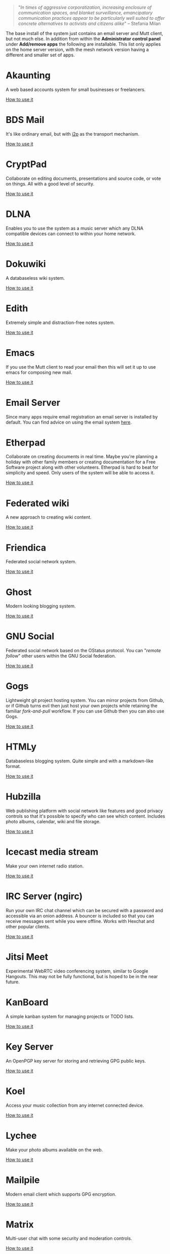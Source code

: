 #+TITLE:
#+AUTHOR: Bob Mottram
#+EMAIL: bob@freedombone.net
#+KEYWORDS: freedombone, apps
#+DESCRIPTION: List of apps available on freedombone
#+OPTIONS: ^:nil toc:nil
#+HTML_HEAD: <link rel="stylesheet" type="text/css" href="freedombone.css" />

#+BEGIN_CENTER
[[file:images/logo.png]]
#+END_CENTER

#+begin_quote
"/In times of aggressive corporatization, increasing enclosure of communication spaces, and blanket surveillance, emancipatory communication practices appear to be particularly well suited to offer concrete alternatives to activists and citizens alike/" -- Stefania Milan
#+end_quote

The base install of the system just contains an email server and Mutt client, but not much else. In addition from within the *Administrator control panel* under *Add/remove apps* the following are installable. This list only applies on the home server version, with the mesh network version having a different and smaller set of apps.

#+BEGIN_CENTER
[[file:images/controlpanel/control_panel_apps.jpg]]
#+END_CENTER


* Akaunting
A web based accounts system for small businesses or freelancers.

[[./app_akaunting.html][How to use it]]
* BDS Mail
It's like ordinary email, but with [[https://en.wikipedia.org/wiki/I2P][i2p]] as the transport mechanism.

[[./app_bdsmail.html][How to use it]]
* CryptPad
Collaborate on editing documents, presentations and source code, or vote on things. All with a good level of security.

[[./app_cryptpad.html][How to use it]]
* DLNA
Enables you to use the system as a music server which any DLNA compatible devices can connect to within your home network.

[[./app_dlna.html][How to use it]]
* Dokuwiki
A databaseless wiki system.

[[./app_dokuwiki.html][How to use it]]
* Edith
Extremely simple and distraction-free notes system.

[[./app_edith.html][How to use it]]
* Emacs
If you use the Mutt client to read your email then this will set it up to use emacs for composing new mail.

[[./app_emacs.html][How to use it]]
* Email Server
Since many apps require email registration an email server is installed by default. You can find advice on using the email system [[./usage_email.html][here]].
* Etherpad
Collaborate on creating documents in real time. Maybe you're planning a holiday with other family members or creating documentation for a Free Software project along with other volunteers. Etherpad is hard to beat for simplicity and speed. Only users of the system will be able to access it.

[[./app_etherpad.html][How to use it]]
* Federated wiki
A new approach to creating wiki content.

[[./app_fedwiki.html][How to use it]]
* Friendica
Federated social network system.

[[./app_friendica.html][How to use it]]
* Ghost
Modern looking blogging system.

[[./app_ghost.html][How to use it]]
* GNU Social
Federated social network based on the OStatus protocol. You can "/remote follow/" other users within the GNU Social federation.

[[./app_gnusocial.html][How to use it]]
* Gogs
Lightweight git project hosting system. You can mirror projects from Github, or if Github turns evil then just host your own projects while retaining the familiar /fork-and-pull/ workflow. If you can use Github then you can also use Gogs.

[[./app_gogs.html][How to use it]]
* HTMLy
Databaseless blogging system. Quite simple and with a markdown-like format.

[[./app_htmly.html][How to use it]]
* Hubzilla
Web publishing platform with social network like features and good privacy controls so that it's possible to specify who can see which content. Includes photo albums, calendar, wiki and file storage.

[[./app_hubzilla.html][How to use it]]
* Icecast media stream
Make your own internet radio station.

[[./app_icecast.html][How to use it]]
* IRC Server (ngirc)
Run your own IRC chat channel which can be secured with a password and accessible via an onion address. A bouncer is included so that you can receive messages sent while you were offline. Works with Hexchat and other popular clients.

[[./app_irc.html][How to use it]]
* Jitsi Meet
Experimental WebRTC video conferencing system, similar to Google Hangouts. This may not be fully functional, but is hoped to be in the near future.

* KanBoard
A simple kanban system for managing projects or TODO lists.

[[./app_kanboard.html][How to use it]]
* Key Server
An OpenPGP key server for storing and retrieving GPG public keys.

[[./app_keyserver.html][How to use it]]
* Koel
Access your music collection from any internet connected device.

[[./app_koel.html][How to use it]]
* Lychee
Make your photo albums available on the web.

[[./app_lychee.html][How to use it]]
* Mailpile
Modern email client which supports GPG encryption.

[[./app_mailpile.html][How to use it]]
* Matrix
Multi-user chat with some security and moderation controls.

[[./app_matrix.html][How to use it]]
* Mediagoblin
Publicly host video and audio files so that you don't need to use YouTube/Vimeo/etc.

[[./app_mediagoblin.html][How to use it]]
* Mumble
The popular VoIP and text chat system. Say goodbye to old-fashioned telephony conferences with silly dial codes. Also works well on mobile.

[[./app_mumble.html][How to use it]]
* NextCloud
Store files on your server and sync them with laptops or mobile devices. Includes many plugins including videoconferencing and collaborative document editing.

[[./app_nextcloud.html][How to use it]]
* PeerTube
Peer-to-peer video hosting. Similar to Mediagoblin, but the P2P aspect better enables the streaming load to be shared across servers.

[[./app_peertube.html][How to use it]]
* PI-Hole
The black hole for web adverts. Block adverts at the domain name level within your local network. It can significantly reduce bandwidth, speed up page load times and protect your systems from being tracked by spyware.

[[./app_pihole.html][How to use it]]
* Pleroma
Fediverse instance which is compatible with GNU Social and Mastodon, and suited for systems without much RAM or CPU resource.

[[./app_pleroma.html][How to use it]]
* PostActiv
An alternative federated social networking system compatible with GNU Social, Pleroma and Mastodon. It includes some optimisations and fixes currently not available within the main GNU Social project.

[[./app_postactiv.html][How to use it]]
* PrivateBin
A pastebin where the server has zero knowledge of the content being pasted.

[[./app_privatebin.html][How to use it]]
* Profanity
A shell based XMPP client which you can run on the Freedombone server via ssh.

[[./app_profanity.html][How to use it]]
* Riot Web
A browser based user interface for the Matrix federated communications system, including WebRTC audio and video chat.

[[./app_riot.html][How to use it]]
* SearX
A metasearch engine for customised and private web searches.

[[./app_searx.html][How to use it]]
* tt-rss
Private RSS reader. Pulls in RSS/Atom feeds via Tor and is only accessible via an onion address. Have "/the right to read/" without the Surveillance State knowing what you're reading. Also available with a user interface suitable for viewing on mobile devices via a browser such as OrFox.

[[./app_rss.html][How to use it]]
* Syncthing
Possibly the best way to synchronise files across all of your devices. Once it has been set up it "just works" with no user intervention needed.

[[./app_syncthing.html][How to use it]]
* Tahoe-LAFS
Robust and encrypted storage of files on one or more server.

[[./app_tahoelafs.html][How to use it]]
* Tox
Client and bootstrap node for the Tox chat/VoIP system.

[[./app_tox.html][How to use it]]
* Turtl
A system for privately creating and sharing notes and images, similar to Evernote but without the spying.

[[./app_turtl.html][How to use it]]
* Vim
If you use the Mutt client to read your email then this will set it up to use vim for composing new mail.

* Virtual Private Network (VPN)
Set up a VPN on your server so that you can bypass local internet censorship.

[[./app_vpn.html][How to use it]]
* XMPP
Chat server which can be used together with client such as Gajim or Conversations to provide end-to-end content security and also onion routed metadata security. Includes advanced features such as /client state notification/ to save battery power on your mobile devices, support for seamless roaming between networks and /message carbons/ so that you can receive the same messages while being simultaneously logged in to your account on more than one device.

[[./app_xmpp.html][How to use it]]
